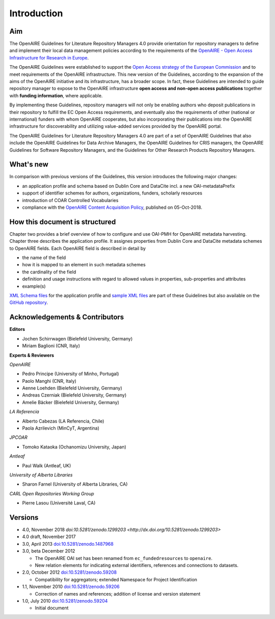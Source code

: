 .. _literature_intro:

Introduction
------------

Aim
^^^
The OpenAIRE Guidelines for Literature Repository Managers 4.0 provide
orientation for repository managers to define and implement their local data
management policies according to the requirements of the `OpenAIRE - Open Access
Infrastructure for Research in Europe <http://www.openaire.eu>`_.

The OpenAIRE Guidelines were established to support the `Open Access strategy of the European Commission <http://ec.europa.eu/research/openscience/index.cfm?pg=openaccess>`_
and to meet requirements of the OpenAIRE infrastructure.
This new version of the Guidelines, according to the expansion of the aims of the
OpenAIRE initiative and its infrastructure, has a broader scope. In fact, these
Guidelines are intended to guide repository manager to expose to the OpenAIRE
infrastructure **open access and non-open access publications** together with **funding information**, where applicable.

By implementing these Guidelines, repository managers will not only be
enabling authors who deposit publications in their repository to fulfill the EC
Open Access requirements, and eventually also the requirements of other
(national or international) funders with whom OpenAIRE cooperates,
but also incorporating their publications into the OpenAIRE infrastructure for
discoverability and utilizing value-added services provided by the OpenAIRE portal.

The OpenAIRE Guidelines for Literature Repository Managers 4.0 are 
part of a set of OpenAIRE Guidelines that also include the OpenAIRE Guidelines
for Data Archive Managers, the OpenAIRE Guidelines for CRIS managers, the OpenAIRE Guidelines for Software Repository Managers, and the Guidelines for Other Research Products Repository Managers.

What's new
^^^^^^^^^^
In comparison with previous versions of the Guidelines, this version introduces
the following major changes:

* an application profile and schema based on Dublin Core and DataCite incl. a new OAI-metadataPrefix
* support of identifier schemes for authors, organizations, funders, scholarly resources
* introduction of COAR Controlled Vocabularies
* compliance with the `OpenAIRE Content Acquisition Policy <https://doi.org/10.5281/zenodo.1446407>`_, published on 05-Oct-2018.

How this document is structured
^^^^^^^^^^^^^^^^^^^^^^^^^^^^^^^

Chapter two provides a brief overview of how to configure and use OAI-PMH for OpenAIRE metadata harvesting.
Chapter three describes the application profile.
It assignes properties from Dublin Core and DataCite metadata schemes to OpenAIRE fields.
Each OpenAIRE field is described in detail by

* the name of the field
* how it is mapped to an element in such metadata schemes
* the cardinality of the field
* definition and usage instructions with regard to allowed values in properties, sub-properties and attributes
* example(s)

`XML Schema files <https://github.com/openaire/guidelines-literature-repositories/tree/master/schemas>`_ for the application profile and `sample XML files <https://github.com/openaire/guidelines-literature-repositories/tree/master/samples>`_ are part of these Guidelines but also available on the `GitHub repository <https://github.com/openaire/guidelines-literature-repositories>`_.

Acknowledgements & Contributors
^^^^^^^^^^^^^^^^^^^^^^^^^^^^^^^

**Editors**

* Jochen Schirrwagen (Bielefeld University, Germany)
* Miriam Baglioni (CNR, Italy)

**Experts & Reviewers**

*OpenAIRE*

* Pedro Principe (University of Minho, Portugal)
* Paolo Manghi (CNR, Italy)
* Aenne Loehden (Bielefeld University, Germany)
* Andreas Czerniak (Bielefeld University, Germany)
* Amelie Bäcker (Bielefeld University, Germany)

*LA Referencia*

* Alberto Cabezas (LA Referencia, Chile)
* Paola Azrilevich (MinCyT, Argentina)

*JPCOAR*

* Tomoko Kataoka (Ochanomizu University, Japan)

*Antleaf*

* Paul Walk (Antleaf, UK)

*University of Alberta Libraries*

* Sharon Farnel (University of Alberta Libraries, CA)

*CARL Open Repositories Working Group*

* Pierre Lasou (Université Laval, CA)

Versions
^^^^^^^^
* 4.0, November 2018 `doi:10.5281/zenodo.1299203 <http://dx.doi.org/10.5281/zenodo.1299203>`

* 4.0 draft, November 2017

* 3.0, April 2013 `doi:10.5281/zenodo.1487968 <http://dx.doi.org/10.5281/zenodo.1487968>`_

* 3.0, beta December 2012

  * The OpenAIRE OAI set has been renamed from ``ec_fundedresources`` to ``openaire``.
  * New relation elements for indicating external identifiers, references and connections to datasets.

* 2.0, October 2012 `doi:10.5281/zenodo.59208 <http://dx.doi.org/10.5281/zenodo.59208>`_

  * Compatibility for aggregators; extended Namespace for Project Identification

* 1.1, November 2010 `doi:10.5281/zenodo.59206 <http://dx.doi.org/10.5281/zenodo.59206>`_

  * Correction of names and references; addition of license and version statement

* 1.0, July 2010 `doi:10.5281/zenodo.59204 <http://dx.doi.org/10.5281/zenodo.59204>`_

  * Initial document
